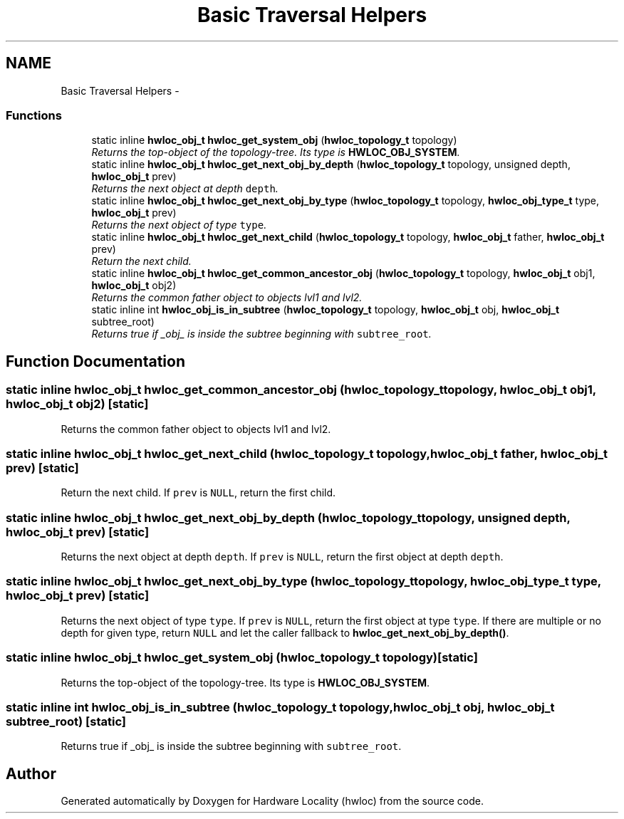 .TH "Basic Traversal Helpers" 3 "5 Nov 2009" "Version 0.9.2" "Hardware Locality (hwloc)" \" -*- nroff -*-
.ad l
.nh
.SH NAME
Basic Traversal Helpers \- 
.SS "Functions"

.in +1c
.ti -1c
.RI "static inline \fBhwloc_obj_t\fP \fBhwloc_get_system_obj\fP (\fBhwloc_topology_t\fP topology)"
.br
.RI "\fIReturns the top-object of the topology-tree. Its type is \fBHWLOC_OBJ_SYSTEM\fP. \fP"
.ti -1c
.RI "static inline \fBhwloc_obj_t\fP \fBhwloc_get_next_obj_by_depth\fP (\fBhwloc_topology_t\fP topology, unsigned depth, \fBhwloc_obj_t\fP prev)"
.br
.RI "\fIReturns the next object at depth \fCdepth\fP. \fP"
.ti -1c
.RI "static inline \fBhwloc_obj_t\fP \fBhwloc_get_next_obj_by_type\fP (\fBhwloc_topology_t\fP topology, \fBhwloc_obj_type_t\fP type, \fBhwloc_obj_t\fP prev)"
.br
.RI "\fIReturns the next object of type \fCtype\fP. \fP"
.ti -1c
.RI "static inline \fBhwloc_obj_t\fP \fBhwloc_get_next_child\fP (\fBhwloc_topology_t\fP topology, \fBhwloc_obj_t\fP father, \fBhwloc_obj_t\fP prev)"
.br
.RI "\fIReturn the next child. \fP"
.ti -1c
.RI "static inline \fBhwloc_obj_t\fP \fBhwloc_get_common_ancestor_obj\fP (\fBhwloc_topology_t\fP topology, \fBhwloc_obj_t\fP obj1, \fBhwloc_obj_t\fP obj2)"
.br
.RI "\fIReturns the common father object to objects lvl1 and lvl2. \fP"
.ti -1c
.RI "static inline int \fBhwloc_obj_is_in_subtree\fP (\fBhwloc_topology_t\fP topology, \fBhwloc_obj_t\fP obj, \fBhwloc_obj_t\fP subtree_root)"
.br
.RI "\fIReturns true if _obj_ is inside the subtree beginning with \fCsubtree_root\fP. \fP"
.in -1c
.SH "Function Documentation"
.PP 
.SS "static inline \fBhwloc_obj_t\fP hwloc_get_common_ancestor_obj (\fBhwloc_topology_t\fP topology, \fBhwloc_obj_t\fP obj1, \fBhwloc_obj_t\fP obj2)\fC [static]\fP"
.PP
Returns the common father object to objects lvl1 and lvl2. 
.SS "static inline \fBhwloc_obj_t\fP hwloc_get_next_child (\fBhwloc_topology_t\fP topology, \fBhwloc_obj_t\fP father, \fBhwloc_obj_t\fP prev)\fC [static]\fP"
.PP
Return the next child. If \fCprev\fP is \fCNULL\fP, return the first child. 
.SS "static inline \fBhwloc_obj_t\fP hwloc_get_next_obj_by_depth (\fBhwloc_topology_t\fP topology, unsigned depth, \fBhwloc_obj_t\fP prev)\fC [static]\fP"
.PP
Returns the next object at depth \fCdepth\fP. If \fCprev\fP is \fCNULL\fP, return the first object at depth \fCdepth\fP. 
.SS "static inline \fBhwloc_obj_t\fP hwloc_get_next_obj_by_type (\fBhwloc_topology_t\fP topology, \fBhwloc_obj_type_t\fP type, \fBhwloc_obj_t\fP prev)\fC [static]\fP"
.PP
Returns the next object of type \fCtype\fP. If \fCprev\fP is \fCNULL\fP, return the first object at type \fCtype\fP. If there are multiple or no depth for given type, return \fCNULL\fP and let the caller fallback to \fBhwloc_get_next_obj_by_depth()\fP. 
.SS "static inline \fBhwloc_obj_t\fP hwloc_get_system_obj (\fBhwloc_topology_t\fP topology)\fC [static]\fP"
.PP
Returns the top-object of the topology-tree. Its type is \fBHWLOC_OBJ_SYSTEM\fP. 
.SS "static inline int hwloc_obj_is_in_subtree (\fBhwloc_topology_t\fP topology, \fBhwloc_obj_t\fP obj, \fBhwloc_obj_t\fP subtree_root)\fC [static]\fP"
.PP
Returns true if _obj_ is inside the subtree beginning with \fCsubtree_root\fP. 
.SH "Author"
.PP 
Generated automatically by Doxygen for Hardware Locality (hwloc) from the source code.
